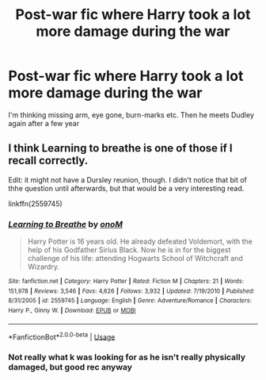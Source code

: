 #+TITLE: Post-war fic where Harry took a lot more damage during the war

* Post-war fic where Harry took a lot more damage during the war
:PROPERTIES:
:Author: MrMrRubic
:Score: 24
:DateUnix: 1590961432.0
:DateShort: 2020-Jun-01
:FlairText: Request
:END:
I'm thinking missing arm, eye gone, burn-marks etc. Then he meets Dudley again after a few year


** I think Learning to breathe is one of those if I recall correctly.

Edit: it might not have a Dursley reunion, though. I didn't notice that bit of thhe question until afterwards, but that would be a very interesting read.

linkffn(2559745)
:PROPERTIES:
:Score: 2
:DateUnix: 1591010495.0
:DateShort: 2020-Jun-01
:END:

*** [[https://www.fanfiction.net/s/2559745/1/][*/Learning to Breathe/*]] by [[https://www.fanfiction.net/u/437194/onoM][/onoM/]]

#+begin_quote
  Harry Potter is 16 years old. He already defeated Voldemort, with the help of his Godfather Sirius Black. Now he is in for the biggest challenge of his life: attending Hogwarts School of Witchcraft and Wizardry.
#+end_quote

^{/Site/:} ^{fanfiction.net} ^{*|*} ^{/Category/:} ^{Harry} ^{Potter} ^{*|*} ^{/Rated/:} ^{Fiction} ^{M} ^{*|*} ^{/Chapters/:} ^{21} ^{*|*} ^{/Words/:} ^{151,978} ^{*|*} ^{/Reviews/:} ^{3,546} ^{*|*} ^{/Favs/:} ^{4,626} ^{*|*} ^{/Follows/:} ^{3,932} ^{*|*} ^{/Updated/:} ^{7/19/2010} ^{*|*} ^{/Published/:} ^{8/31/2005} ^{*|*} ^{/id/:} ^{2559745} ^{*|*} ^{/Language/:} ^{English} ^{*|*} ^{/Genre/:} ^{Adventure/Romance} ^{*|*} ^{/Characters/:} ^{Harry} ^{P.,} ^{Ginny} ^{W.} ^{*|*} ^{/Download/:} ^{[[http://www.ff2ebook.com/old/ffn-bot/index.php?id=2559745&source=ff&filetype=epub][EPUB]]} ^{or} ^{[[http://www.ff2ebook.com/old/ffn-bot/index.php?id=2559745&source=ff&filetype=mobi][MOBI]]}

--------------

*FanfictionBot*^{2.0.0-beta} | [[https://github.com/tusing/reddit-ffn-bot/wiki/Usage][Usage]]
:PROPERTIES:
:Author: FanfictionBot
:Score: 1
:DateUnix: 1591010512.0
:DateShort: 2020-Jun-01
:END:


*** Not really what k was looking for as he isn't really physically damaged, but good rec anyway
:PROPERTIES:
:Author: MrMrRubic
:Score: 1
:DateUnix: 1591036552.0
:DateShort: 2020-Jun-01
:END:
